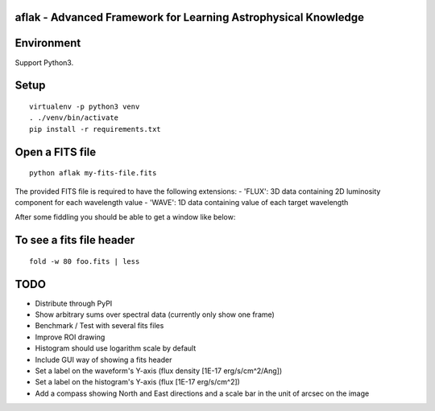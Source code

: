 aflak - Advanced Framework for Learning Astrophysical Knowledge
===============================================================

.. figure:: https://api.travis-ci.org/malikolivier/aflak.svg?branch=master
   :alt: Build status

Environment
===========

Support Python3.

Setup
=====

::

    virtualenv -p python3 venv
    . ./venv/bin/activate
    pip install -r requirements.txt

Open a FITS file
================

::

    python aflak my-fits-file.fits

The provided FITS file is required to have the following extensions:
- 'FLUX': 3D data containing 2D luminosity component for each wavelength value
- 'WAVE': 1D data containing value of each target wavelength

After some fiddling you should be able to get a window like below:

.. figure:: images/2017-11-13-screenshot.jpg?raw=true
   :alt: Screen capture of the running GUI application

To see a fits file header
=========================

::

    fold -w 80 foo.fits | less

TODO
====

-  Distribute through PyPI
-  Show arbitrary sums over spectral data (currently only show one frame)
-  Benchmark / Test with several fits files
-  Improve ROI drawing
-  Histogram should use logarithm scale by default
-  Include GUI way of showing a fits header
-  Set a label on the waveform's Y-axis (flux density [1E-17 erg/s/cm^2/Ang])
-  Set a label on the histogram's Y-axis (flux [1E-17 erg/s/cm^2])
-  Add a compass showing North and East directions and a scale bar in the unit
   of arcsec on the image
